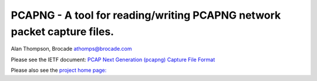 
PCAPNG - A tool for reading/writing PCAPNG network packet capture files.
=======================

Alan Thompson, Brocade
athomps@brocade.com

Please see the IETF document: `PCAP Next Generation (pcapng) Capture File Format <https://goo.gl/ISj1QY/>`_

Please also see the `project home page: <https://gitlab.com/netdev-americas/pcapng/>`_

